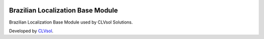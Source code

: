 .. image:: https://img.shields.io/badge/licence-AGPL--3-blue.svg
   :target: http://www.gnu.org/licenses/agpl-3.0-standalone.html
   :alt: License: AGPL-3

==================================
Brazilian Localization Base Module
==================================

Brazilian Localization Base Module used by CLVsol Solutions.

Developed by `CLVsol <https://github.com/CLVsol>`_.
